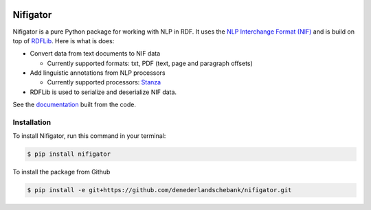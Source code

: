 
.. image:: https://img.shields.io/pypi/v/nifigator.svg
    :alt: PyPI-Server
    :target: https://pypi.org/project/nifigator/

.. image:: https://readthedocs.org/projects/nifigator/badge/?version=latest
    :alt: ReadTheDocs
    :target: https://nifigator.readthedocs.io/en/latest/

.. image:: https://img.shields.io/badge/License-MIT-yellow.svg
        :target: https://opensource.org/licenses/MIT
        :alt: License: MIT

.. image:: https://img.shields.io/coveralls/github/DeNederlandscheBank/nifigator/main.svg
    :alt: Coveralls
    :target: https://coveralls.io/r/DeNederlandscheBank/nifigator
    
.. image:: https://img.shields.io/badge/code%20style-black-000000.svg
        :target: https://github.com/psf/black
        :alt: Code style: black

=========
Nifigator
=========

Nifigator is a pure Python package for working with NLP in RDF. It uses the `NLP Interchange Format (NIF) <https://persistence.uni-leipzig.org/nlp2rdf/ontologies/nif-core/nif-core.html>`_ and is build on top of `RDFLib <https://github.com/RDFLib/rdflib>`_. Here is what is does:

* Convert data from text documents to NIF data

  - Currently supported formats: txt, PDF (text, page and paragraph offsets)

* Add linguistic annotations from NLP processors

  - Currently supported processors: `Stanza <https://stanfordnlp.github.io/stanza/>`_

* RDFLib is used to serialize and deserialize NIF data.

See the `documentation <https://nifigator.readthedocs.io>`_ built from the code.


Installation
------------

To install Nifigator, run this command in your terminal:

.. code-block:: console

    $ pip install nifigator

To install the package from Github

.. code-block:: console

    $ pip install -e git+https://github.com/denederlandschebank/nifigator.git
